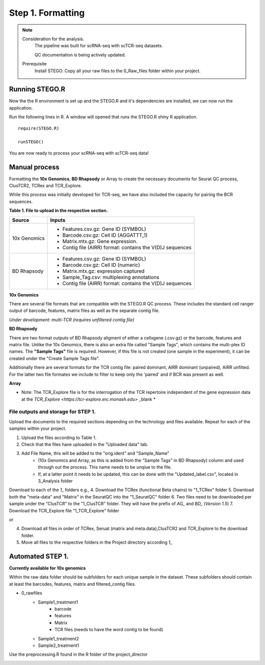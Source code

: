 Step 1. Formatting
==================

.. note:: 
    Consideration for the analysis.  
       The pipeline was built for scRNA-seq with scTCR-seq datasets. 

       QC documentation is being actively updated. 
    Prerequisite
       Install STEGO. 
       Copy all your raw files to the 0_Raw_files folder within your project. 


Running STEGO.R
---------------
Now the the R environment is set up and the STEGO.R and it's dependencies are installed, we can now run the application.

Run the following lines in R. A window will opened that runs the STEGO.R shiny R application. 

::

        require(STEGO.R)

        runSTEGO()


You are now ready to process your scRNA-seq with scTCR-seq data!


Manual process 
--------------


Formatting the **10x Genomics**, **BD Rhapsody** or Array to create the necessary documents for Seurat QC process, ClusTCR2, TCRex and TCR_Explore.

While this process was initially developed for TCR-seq, we have also included the capacity for pairing the BCR sequences. 

**Table 1. File to upload in the respective section.**

============   =======
 Source        Inputs                            
============   =======
10x Genomics   - Features.csv.gz: Gene ID (SYMBOL)                                     
               - Barcode.csv.gz: Cell ID (AGGATTT_1)
               - Matrix.mtx.gz: Gene expression.
               - Contig file (AIRR) format: contains the V(D)J sequences
BD Rhapsody    - Features.csv.gz: Gene ID (SYMBOL)
               - Barcode.csv.gz: Cell ID (numeric) 
               - Matrix.mtx.gz: expression captured
               - Sample_Tag.csv: multiplexing annotations 
               - Contig file (AIRR) format: contains the V(D)J sequences
============   =======

**10x Genomics** 

There are several file formats that are compatible with the STEGO.R QC process. These includes the standard cell ranger output of barcode, features, matrix files as well as the separate contig file. 

*Under development: multi-TCR (requires unfiltered contig file)*

.. image:: img/1_10xFormatting.png
  :width: 1200
  :alt: Alternative text

**BD Rhapsody**

There are two format outputs of BD Rhapsody aligment of either a cellxgene (.csv.gz) or the barcode, features and matrix file. Unlike the 10x Genomics, there is also an extra file called "Sample Tags", which contains the multi-plex ID names. The **"Sample Tags"** file is required. However, if this file is not created (one sample in the experiment), it can be created under the "Create Sample Tags file". 

Additionally there are several formats for the TCR contig file: paired dominant, AIRR dominant (unpaired), AIRR unfilted. For the latter two file formates we include to filter to keep only the 'paired' and if BCR was present as well. 

.. image:: img/1_BDFormatting.png
  :width: 1200
  :alt: Alternative text

**Array**

* Note: The TCR_Explore file is for the interrogation of the TCR repertoire independent of the gene expression data at the `TCR_Explore <https://tcr-explore.erc.monash.edu>` _blank *

File outputs and storage for STEP 1. 
^^^^^^^^^^^^^^^^^^^^^^^^^^^^^^^^^^^^

Upload the documents to the required sections depending on the technology and files available. Repeat for each of the samples within your project.

1. Upload the files according to Table 1. 
2. Check that the files have uploaded in the "Uploaded data" tab. 
3. Add File Name, this will be added to the "orig.ident" and "Sample_Name"
      - (10x Genomics and Array, as this is added from the "Sample Tags" in BD Rhapsody) column and used through out the process. This name needs to be unqiue to the file.
      - If, at a latter point it needs to be updated, this can be done with the "Updated_label.csv", located in 3_Analysis folder

Download to each of the `1_` folders e.g.,
4. Download the TCRex (functional Beta chains) to "1_TCRex" folder
5. Download both the "meta-data" and "Matrix" in the SeuratQC into the "1_SeuratQC" folder
6. Two files need to be downloaded per sample under the "ClusTCR" to the "1_ClusTCR" folder. They will have the prefix of `AG_` and `BD_` (*Version 1.5*)
7. Download the TCR_Explore file "1_TCR_Explore" folder

or 

4. Download all files in order of TCRex, Seruat (matrix and meta.data),ClusTCR2 and TCR_Explore to the download folder. 
5. Move all files to the respective folders in the Project directory according `1_`

Automated STEP 1. 
-----------------

**Currently available for 10x genomics**

Within the raw data folder should be subfolders for each unique sample in the dataset. These subfolders should contain at least the barcodes, features, matrix and filtered_contig files.

+ 0_rawfiles
    - Sample1_treatment1
        * barcode 
        * features
        * Matrix
        * TCR files (needs to have the word contig to be found)
    - Sample1_treatment2
    - Sample2_treatment1


.. image:: img/1_10xFolderformatting.png
  :width: 600
  :alt: Alternative text

Use the preprocessing.R found in the R folder of the project_director

.. image:: img/1_preprocessing_auto.png
  :width: 1200
  :alt: Alternative text

      
